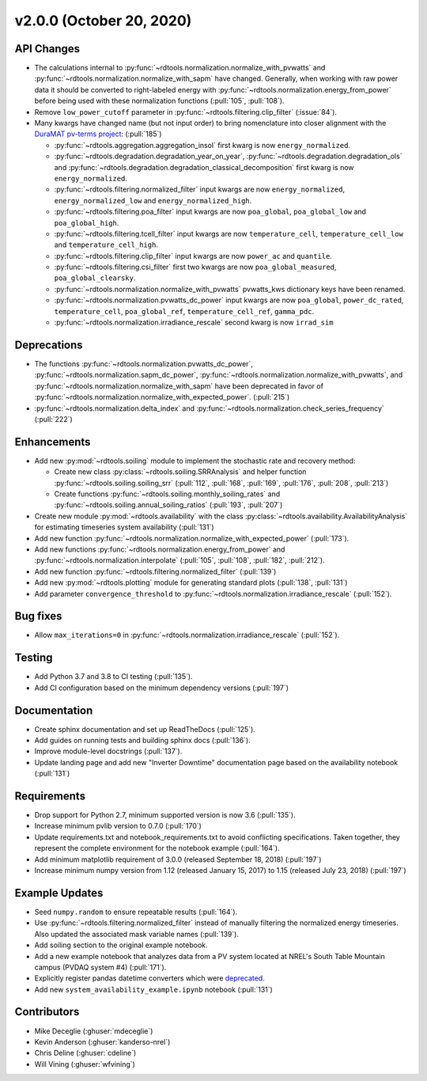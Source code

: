 *************************
v2.0.0 (October 20, 2020)
*************************

API Changes
-----------
* The calculations internal to :py:func:`~rdtools.normalization.normalize_with_pvwatts`
  and :py:func:`~rdtools.normalization.normalize_with_sapm` have changed.
  Generally, when working with raw power data it should be converted to
  right-labeled energy with :py:func:`~rdtools.normalization.energy_from_power`
  before being used with these normalization functions (:pull:`105`, :pull:`108`).
* Remove ``low_power_cutoff`` parameter in :py:func:`~rdtools.filtering.clip_filter` (:issue:`84`).
* Many kwargs have changed name (but not input order) to bring nomenclature into 
  closer alignment with the `DuraMAT pv-terms project <https://duramat.github.io/pv-terms>`_: (:pull:`185`)

  * :py:func:`~rdtools.aggregation.aggregation_insol` first kwarg is now ``energy_normalized``.
  * :py:func:`~rdtools.degradation.degradation_year_on_year`, 
    :py:func:`~rdtools.degradation.degradation_ols` and 
    :py:func:`~rdtools.degradation.degradation_classical_decomposition`
    first kwarg is now ``energy_normalized``.
  * :py:func:`~rdtools.filtering.normalized_filter` input kwargs are now ``energy_normalized``, ``energy_normalized_low`` and ``energy_normalized_high``.
  * :py:func:`~rdtools.filtering.poa_filter` input kwargs are now ``poa_global``, ``poa_global_low`` and ``poa_global_high``.
  * :py:func:`~rdtools.filtering.tcell_filter` input kwargs are now ``temperature_cell``, ``temperature_cell_low`` and ``temperature_cell_high``.
  * :py:func:`~rdtools.filtering.clip_filter` input kwargs are now ``power_ac`` and ``quantile``.
  * :py:func:`~rdtools.filtering.csi_filter` first two kwargs are now ``poa_global_measured``, ``poa_global_clearsky``.
  * :py:func:`~rdtools.normalization.normalize_with_pvwatts` pvwatts_kws dictionary keys have been renamed.
  * :py:func:`~rdtools.normalization.pvwatts_dc_power` input kwargs are now ``poa_global``, ``power_dc_rated``, ``temperature_cell``, ``poa_global_ref``, ``temperature_cell_ref``, ``gamma_pdc``.
  * :py:func:`~rdtools.normalization.irradiance_rescale` second kwarg is now ``irrad_sim``

Deprecations
------------
* The functions :py:func:`~rdtools.normalization.pvwatts_dc_power`,
  :py:func:`~rdtools.normalization.sapm_dc_power`,
  :py:func:`~rdtools.normalization.normalize_with_pvwatts`, and
  :py:func:`~rdtools.normalization.normalize_with_sapm` have been deprecated
  in favor of :py:func:`~rdtools.normalization.normalize_with_expected_power`.
  (:pull:`215`)
* :py:func:`~rdtools.normalization.delta_index` and :py:func:`~rdtools.normalization.check_series_frequency` (:pull:`222`)

Enhancements
------------
* Add new :py:mod:`~rdtools.soiling` module to implement the stochastic rate and
  recovery method:

  - Create new class :py:class:`~rdtools.soiling.SRRAnalysis` and helper function
    :py:func:`~rdtools.soiling.soiling_srr` (:pull:`112`, :pull:`168`, :pull:`169`,
    :pull:`176`, :pull:`208`, :pull:`213`)
  - Create functions :py:func:`~rdtools.soiling.monthly_soiling_rates` and
    :py:func:`~rdtools.soiling.annual_soiling_ratios` (:pull:`193`, :pull:`207`)

* Create new module :py:mod:`~rdtools.availability` with the class
  :py:class:`~rdtools.availability.AvailabilityAnalysis` for estimating
  timeseries system availability (:pull:`131`)
* Add new function :py:func:`~rdtools.normalization.normalize_with_expected_power` (:pull:`173`).
* Add new functions :py:func:`~rdtools.normalization.energy_from_power` and
  :py:func:`~rdtools.normalization.interpolate` (:pull:`105`, :pull:`108`, :pull:`182`, :pull:`212`).
* Add new function :py:func:`~rdtools.filtering.normalized_filter` (:pull:`139`)
* Add new :py:mod:`~rdtools.plotting` module for generating standard plots
  (:pull:`138`, :pull:`131`)
* Add parameter ``convergence_threshold`` to
  :py:func:`~rdtools.normalization.irradiance_rescale` (:pull:`152`).

Bug fixes
---------
* Allow ``max_iterations=0`` in
  :py:func:`~rdtools.normalization.irradiance_rescale` (:pull:`152`).

Testing
-------
* Add Python 3.7 and 3.8 to CI testing (:pull:`135`).
* Add CI configuration based on the minimum dependency versions (:pull:`197`)

Documentation
-------------
* Create sphinx documentation and set up ReadTheDocs (:pull:`125`).
* Add guides on running tests and building sphinx docs (:pull:`136`).
* Improve module-level docstrings (:pull:`137`).
* Update landing page and add new "Inverter Downtime" documentation page
  based on the availability notebook (:pull:`131`)

Requirements
------------
* Drop support for Python 2.7, minimum supported version is now 3.6 (:pull:`135`).
* Increase minimum pvlib version to 0.7.0 (:pull:`170`)
* Update requirements.txt and notebook_requirements.txt to avoid conflicting specifications. Taken together,
  they represent the complete environment for the notebook example (:pull:`164`).
* Add minimum matplotlib requirement of 3.0.0 (released September 18, 2018) (:pull:`197`)
* Increase minimum numpy version from 1.12 (released January 15, 2017) to
  1.15 (released July 23, 2018) (:pull:`197`)

Example Updates
---------------
* Seed ``numpy.random`` to ensure repeatable results (:pull:`164`).
* Use :py:func:`~rdtools.filtering.normalized_filter` instead of manually
  filtering the normalized energy timeseries.  Also updated the associated mask
  variable names (:pull:`139`).
* Add soiling section to the original example notebook.
* Add a new example notebook that analyzes data from a PV system located at
  NREL's South Table Mountain campus (PVDAQ system #4) (:pull:`171`).
* Explicitly register pandas datetime converters which were `deprecated <https://github.com/pandas-dev/pandas/issues/18301>`_.
* Add new ``system_availability_example.ipynb`` notebook (:pull:`131`)


Contributors
------------
* Mike Deceglie (:ghuser:`mdeceglie`)
* Kevin Anderson (:ghuser:`kanderso-nrel`)
* Chris Deline (:ghuser:`cdeline`)
* Will Vining (:ghuser:`wfvining`)
